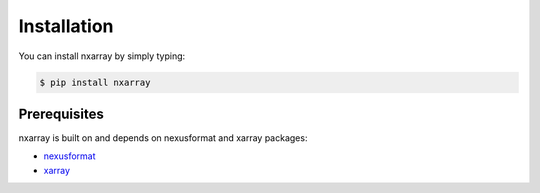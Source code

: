 ============
Installation
============

You can install nxarray by simply typing:

.. code-block:: bash

    $ pip install nxarray


Prerequisites
=============

nxarray is built on and depends on nexusformat and xarray packages:

* `nexusformat <https://github.com/nexpy/nexusformat>`_
* `xarray <http://xarray.pydata.org>`_
